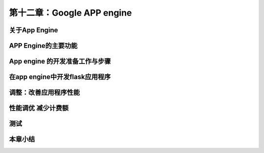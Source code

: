 第十二章：Google APP engine
=======================================================================
关于App Engine
---------------------------------------------------------------------
APP Engine的主要功能
---------------------------------------------------------------------
App engine 的开发准备工作与步骤
---------------------------------------------------------------------
在app engine中开发flask应用程序
---------------------------------------------------------------------
调整：改善应用程序性能
---------------------------------------------------------------------
性能调优 减少计费额
---------------------------------------------------------------------
测试
---------------------------------------------------------------------
本章小结
---------------------------------------------------------------------


